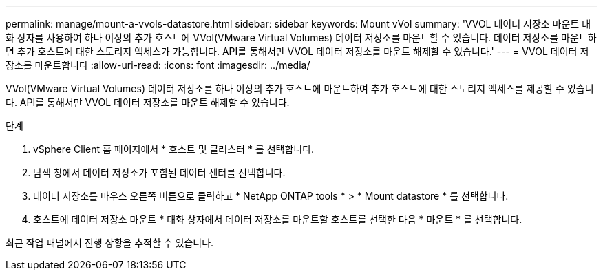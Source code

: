 ---
permalink: manage/mount-a-vvols-datastore.html 
sidebar: sidebar 
keywords: Mount vVol 
summary: 'VVOL 데이터 저장소 마운트 대화 상자를 사용하여 하나 이상의 추가 호스트에 VVol(VMware Virtual Volumes) 데이터 저장소를 마운트할 수 있습니다. 데이터 저장소를 마운트하면 추가 호스트에 대한 스토리지 액세스가 가능합니다. API를 통해서만 VVOL 데이터 저장소를 마운트 해제할 수 있습니다.' 
---
= VVOL 데이터 저장소를 마운트합니다
:allow-uri-read: 
:icons: font
:imagesdir: ../media/


[role="lead"]
VVol(VMware Virtual Volumes) 데이터 저장소를 하나 이상의 추가 호스트에 마운트하여 추가 호스트에 대한 스토리지 액세스를 제공할 수 있습니다. API를 통해서만 VVOL 데이터 저장소를 마운트 해제할 수 있습니다.

.단계
. vSphere Client 홈 페이지에서 * 호스트 및 클러스터 * 를 선택합니다.
. 탐색 창에서 데이터 저장소가 포함된 데이터 센터를 선택합니다.
. 데이터 저장소를 마우스 오른쪽 버튼으로 클릭하고 * NetApp ONTAP tools * > * Mount datastore * 를 선택합니다.
. 호스트에 데이터 저장소 마운트 * 대화 상자에서 데이터 저장소를 마운트할 호스트를 선택한 다음 * 마운트 * 를 선택합니다.


최근 작업 패널에서 진행 상황을 추적할 수 있습니다.
